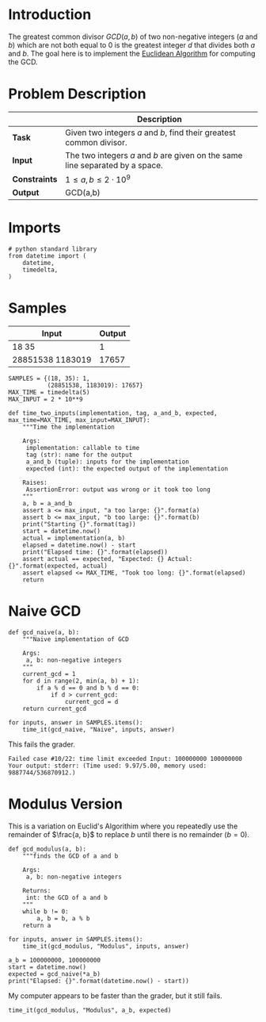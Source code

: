 #+BEGIN_COMMENT
.. title: Greatest Common Divisor
.. slug: greatest-common-divisor
.. date: 2018-06-26 14:51:11 UTC-07:00
.. tags: algorithms problems week2
.. category: problems
.. link: 
.. description: Find the Greatest Common Divisor of two integers.
.. type: text
#+END_COMMENT

* Introduction
  The greatest common divisor $GCD(a,b)$ of two non-negative integers (/a/ and /b/) which are not both equal to 0 is the greatest integer /d/ that divides both /a/ and /b/. The goal here is to implement the [[https://en.wikipedia.org/wiki/Euclidean_algorithm][Euclidean Algorithm]] for computing the GCD.

* Problem Description
|               | Description                                                                   |
|---------------+-------------------------------------------------------------------------------|
| *Task*        | Given two integers $a$ and $b$, find their greatest common divisor.           |
| *Input*       | The two integers $a$ and $b$ are given on the same line separated by a space. |
| *Constraints* | $1 \le a,b \le 2 \cdot 10^9$                                                  |
| *Output*      | GCD(a,b)                                                                      |

* Imports

#+BEGIN_SRC ipython :session gcd :results none
# python standard library
from datetime import (
    datetime,
    timedelta,
)
#+END_SRC
* Samples

| Input            | Output |
|------------------+--------|
| 18 35            |      1 |
| 28851538 1183019 |  17657 |

#+BEGIN_SRC ipython :session gcd :results none
SAMPLES = {(18, 35): 1,
           (28851538, 1183019): 17657}
MAX_TIME = timedelta(5)
MAX_INPUT = 2 * 10**9
#+END_SRC

#+BEGIN_SRC ipython :session gcd :results none
def time_two_inputs(implementation, tag, a_and_b, expected, max_time=MAX_TIME, max_input=MAX_INPUT):
    """Time the implementation

    Args:
     implementation: callable to time
     tag (str): name for the output
     a_and_b (tuple): inputs for the implementation
     expected (int): the expected output of the implementation

    Raises:
     AssertionError: output was wrong or it took too long
    """
    a, b = a_and_b
    assert a <= max_input, "a too large: {}".format(a)
    assert b <= max_input, "b too large: {}".format(b)
    print("Starting {}".format(tag))
    start = datetime.now()
    actual = implementation(a, b)
    elapsed = datetime.now() - start
    print("Elapsed time: {}".format(elapsed))
    assert actual == expected, "Expected: {} Actual: {}".format(expected, actual)
    assert elapsed <= MAX_TIME, "Took too long: {}".format(elapsed)
    return
#+END_SRC
* Naive GCD

#+BEGIN_SRC ipython :session gcd :results none
def gcd_naive(a, b):
    """Naive implementation of GCD

    Args:
     a, b: non-negative integers
    """
    current_gcd = 1
    for d in range(2, min(a, b) + 1):
        if a % d == 0 and b % d == 0:
            if d > current_gcd:
                current_gcd = d
    return current_gcd
#+END_SRC

#+BEGIN_SRC ipython :session gcd :results output
for inputs, answer in SAMPLES.items():
    time_it(gcd_naive, "Naive", inputs, answer)
#+END_SRC

#+RESULTS:
: Starting Naive
: Elapsed time: 0:00:00.000009
: Starting Naive
: Elapsed time: 0:00:00.075891

This fails the grader.

#+BEGIN_EXAMPLE
Failed case #10/22: time limit exceeded Input: 100000000 100000000 Your output: stderr: (Time used: 9.97/5.00, memory used: 9887744/536870912.)
#+END_EXAMPLE

* Modulus Version
  This is a variation on Euclid's Algorithim where you repeatedly use the remainder of $\frac{a, b}$ to replace $b$ until there is no remainder ($b=0$).

#+BEGIN_SRC ipython :session gcd :results none
def gcd_modulus(a, b):
    """finds the GCD of a and b

    Args:
     a, b: non-negative integers

    Returns:
     int: the GCD of a and b
    """
    while b != 0:
        a, b = b, a % b
    return a
#+END_SRC

#+BEGIN_SRC ipython :session gcd :results output
for inputs, answer in SAMPLES.items():
    time_it(gcd_modulus, "Modulus", inputs, answer)
#+END_SRC

#+RESULTS:
: Starting Modulus
: Elapsed time: 0:00:00.000003
: Starting Modulus
: Elapsed time: 0:00:00.000003

#+BEGIN_SRC ipython :session gcd :results output
a_b = 100000000, 100000000
start = datetime.now()
expected = gcd_naive(*a_b)
print("Elapsed: {}".format(datetime.now() - start))
#+END_SRC

#+RESULTS:
: Elapsed: 0:00:05.750974

My computer appears to be faster than the grader, but it still fails.

#+BEGIN_SRC ipython :session gcd :results output
time_it(gcd_modulus, "Modulus", a_b, expected)
#+END_SRC

#+RESULTS:
: Starting Modulus
: Elapsed time: 0:00:00.000009
